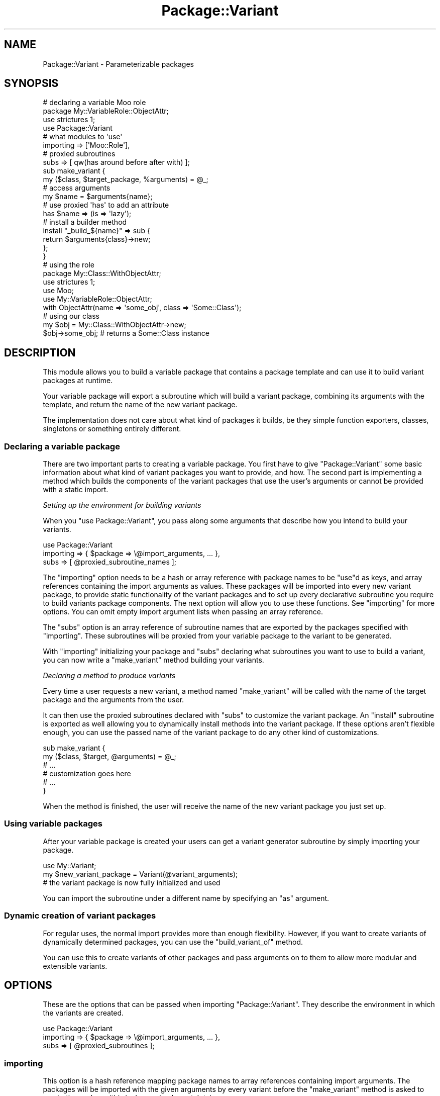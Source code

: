 .\" Automatically generated by Pod::Man 2.27 (Pod::Simple 3.28)
.\"
.\" Standard preamble:
.\" ========================================================================
.de Sp \" Vertical space (when we can't use .PP)
.if t .sp .5v
.if n .sp
..
.de Vb \" Begin verbatim text
.ft CW
.nf
.ne \\$1
..
.de Ve \" End verbatim text
.ft R
.fi
..
.\" Set up some character translations and predefined strings.  \*(-- will
.\" give an unbreakable dash, \*(PI will give pi, \*(L" will give a left
.\" double quote, and \*(R" will give a right double quote.  \*(C+ will
.\" give a nicer C++.  Capital omega is used to do unbreakable dashes and
.\" therefore won't be available.  \*(C` and \*(C' expand to `' in nroff,
.\" nothing in troff, for use with C<>.
.tr \(*W-
.ds C+ C\v'-.1v'\h'-1p'\s-2+\h'-1p'+\s0\v'.1v'\h'-1p'
.ie n \{\
.    ds -- \(*W-
.    ds PI pi
.    if (\n(.H=4u)&(1m=24u) .ds -- \(*W\h'-12u'\(*W\h'-12u'-\" diablo 10 pitch
.    if (\n(.H=4u)&(1m=20u) .ds -- \(*W\h'-12u'\(*W\h'-8u'-\"  diablo 12 pitch
.    ds L" ""
.    ds R" ""
.    ds C` ""
.    ds C' ""
'br\}
.el\{\
.    ds -- \|\(em\|
.    ds PI \(*p
.    ds L" ``
.    ds R" ''
.    ds C`
.    ds C'
'br\}
.\"
.\" Escape single quotes in literal strings from groff's Unicode transform.
.ie \n(.g .ds Aq \(aq
.el       .ds Aq '
.\"
.\" If the F register is turned on, we'll generate index entries on stderr for
.\" titles (.TH), headers (.SH), subsections (.SS), items (.Ip), and index
.\" entries marked with X<> in POD.  Of course, you'll have to process the
.\" output yourself in some meaningful fashion.
.\"
.\" Avoid warning from groff about undefined register 'F'.
.de IX
..
.nr rF 0
.if \n(.g .if rF .nr rF 1
.if (\n(rF:(\n(.g==0)) \{
.    if \nF \{
.        de IX
.        tm Index:\\$1\t\\n%\t"\\$2"
..
.        if !\nF==2 \{
.            nr % 0
.            nr F 2
.        \}
.    \}
.\}
.rr rF
.\"
.\" Accent mark definitions (@(#)ms.acc 1.5 88/02/08 SMI; from UCB 4.2).
.\" Fear.  Run.  Save yourself.  No user-serviceable parts.
.    \" fudge factors for nroff and troff
.if n \{\
.    ds #H 0
.    ds #V .8m
.    ds #F .3m
.    ds #[ \f1
.    ds #] \fP
.\}
.if t \{\
.    ds #H ((1u-(\\\\n(.fu%2u))*.13m)
.    ds #V .6m
.    ds #F 0
.    ds #[ \&
.    ds #] \&
.\}
.    \" simple accents for nroff and troff
.if n \{\
.    ds ' \&
.    ds ` \&
.    ds ^ \&
.    ds , \&
.    ds ~ ~
.    ds /
.\}
.if t \{\
.    ds ' \\k:\h'-(\\n(.wu*8/10-\*(#H)'\'\h"|\\n:u"
.    ds ` \\k:\h'-(\\n(.wu*8/10-\*(#H)'\`\h'|\\n:u'
.    ds ^ \\k:\h'-(\\n(.wu*10/11-\*(#H)'^\h'|\\n:u'
.    ds , \\k:\h'-(\\n(.wu*8/10)',\h'|\\n:u'
.    ds ~ \\k:\h'-(\\n(.wu-\*(#H-.1m)'~\h'|\\n:u'
.    ds / \\k:\h'-(\\n(.wu*8/10-\*(#H)'\z\(sl\h'|\\n:u'
.\}
.    \" troff and (daisy-wheel) nroff accents
.ds : \\k:\h'-(\\n(.wu*8/10-\*(#H+.1m+\*(#F)'\v'-\*(#V'\z.\h'.2m+\*(#F'.\h'|\\n:u'\v'\*(#V'
.ds 8 \h'\*(#H'\(*b\h'-\*(#H'
.ds o \\k:\h'-(\\n(.wu+\w'\(de'u-\*(#H)/2u'\v'-.3n'\*(#[\z\(de\v'.3n'\h'|\\n:u'\*(#]
.ds d- \h'\*(#H'\(pd\h'-\w'~'u'\v'-.25m'\f2\(hy\fP\v'.25m'\h'-\*(#H'
.ds D- D\\k:\h'-\w'D'u'\v'-.11m'\z\(hy\v'.11m'\h'|\\n:u'
.ds th \*(#[\v'.3m'\s+1I\s-1\v'-.3m'\h'-(\w'I'u*2/3)'\s-1o\s+1\*(#]
.ds Th \*(#[\s+2I\s-2\h'-\w'I'u*3/5'\v'-.3m'o\v'.3m'\*(#]
.ds ae a\h'-(\w'a'u*4/10)'e
.ds Ae A\h'-(\w'A'u*4/10)'E
.    \" corrections for vroff
.if v .ds ~ \\k:\h'-(\\n(.wu*9/10-\*(#H)'\s-2\u~\d\s+2\h'|\\n:u'
.if v .ds ^ \\k:\h'-(\\n(.wu*10/11-\*(#H)'\v'-.4m'^\v'.4m'\h'|\\n:u'
.    \" for low resolution devices (crt and lpr)
.if \n(.H>23 .if \n(.V>19 \
\{\
.    ds : e
.    ds 8 ss
.    ds o a
.    ds d- d\h'-1'\(ga
.    ds D- D\h'-1'\(hy
.    ds th \o'bp'
.    ds Th \o'LP'
.    ds ae ae
.    ds Ae AE
.\}
.rm #[ #] #H #V #F C
.\" ========================================================================
.\"
.IX Title "Package::Variant 3"
.TH Package::Variant 3 "2014-08-21" "perl v5.18.4" "User Contributed Perl Documentation"
.\" For nroff, turn off justification.  Always turn off hyphenation; it makes
.\" way too many mistakes in technical documents.
.if n .ad l
.nh
.SH "NAME"
Package::Variant \- Parameterizable packages
.SH "SYNOPSIS"
.IX Header "SYNOPSIS"
.Vb 8
\&  # declaring a variable Moo role
\&  package My::VariableRole::ObjectAttr;
\&  use strictures 1;
\&  use Package::Variant
\&    # what modules to \*(Aquse\*(Aq
\&    importing => [\*(AqMoo::Role\*(Aq],
\&    # proxied subroutines
\&    subs => [ qw(has around before after with) ];
\&
\&  sub make_variant {
\&    my ($class, $target_package, %arguments) = @_;
\&    # access arguments
\&    my $name = $arguments{name};
\&    # use proxied \*(Aqhas\*(Aq to add an attribute
\&    has $name => (is => \*(Aqlazy\*(Aq);
\&    # install a builder method
\&    install "_build_${name}" => sub {
\&      return $arguments{class}\->new;
\&    };
\&  }
\&
\&  # using the role
\&  package My::Class::WithObjectAttr;
\&  use strictures 1;
\&  use Moo;
\&  use My::VariableRole::ObjectAttr;
\&
\&  with ObjectAttr(name => \*(Aqsome_obj\*(Aq, class => \*(AqSome::Class\*(Aq);
\&
\&  # using our class
\&  my $obj = My::Class::WithObjectAttr\->new;
\&  $obj\->some_obj; # returns a Some::Class instance
.Ve
.SH "DESCRIPTION"
.IX Header "DESCRIPTION"
This module allows you to build a variable package that contains a package
template and can use it to build variant packages at runtime.
.PP
Your variable package will export a subroutine which will build a variant
package, combining its arguments with the template, and return the name of the
new variant package.
.PP
The implementation does not care about what kind of packages it builds, be they
simple function exporters, classes, singletons or something entirely different.
.SS "Declaring a variable package"
.IX Subsection "Declaring a variable package"
There are two important parts to creating a variable package. You first
have to give \f(CW\*(C`Package::Variant\*(C'\fR some basic information about what kind of
variant packages you want to provide, and how. The second part is implementing a
method which builds the components of the variant packages that use the user's
arguments or cannot be provided with a static import.
.PP
\fISetting up the environment for building variants\fR
.IX Subsection "Setting up the environment for building variants"
.PP
When you \f(CW\*(C`use Package::Variant\*(C'\fR, you pass along some arguments that
describe how you intend to build your variants.
.PP
.Vb 3
\&  use Package::Variant
\&    importing => { $package => \e@import_arguments, ... },
\&    subs      => [ @proxied_subroutine_names ];
.Ve
.PP
The \*(L"importing\*(R" option needs to be a hash or array reference with
package names to be \f(CW\*(C`use\*(C'\fRd as keys, and array references containing the
import arguments as values. These packages will be imported into every new
variant package, to provide static functionality of the variant packages and to
set up every declarative subroutine you require to build variants package
components. The next option will allow you to use these functions. See
\&\*(L"importing\*(R" for more options. You can omit empty import argument lists when
passing an array reference.
.PP
The \*(L"subs\*(R" option is an array reference of subroutine names that are
exported by the packages specified with \*(L"importing\*(R". These subroutines
will be proxied from your variable package to the variant to be
generated.
.PP
With \*(L"importing\*(R" initializing your package and \*(L"subs\*(R" declaring what
subroutines you want to use to build a variant, you can now write a
\&\*(L"make_variant\*(R" method building your variants.
.PP
\fIDeclaring a method to produce variants\fR
.IX Subsection "Declaring a method to produce variants"
.PP
Every time a user requests a new variant, a method named \*(L"make_variant\*(R"
will be called with the name of the target package and the arguments from
the user.
.PP
It can then use the proxied subroutines declared with \*(L"subs\*(R" to
customize the variant package. An \*(L"install\*(R" subroutine is exported as well
allowing you to dynamically install methods into the variant package. If these
options aren't flexible enough, you can use the passed name of the variant
package to do any other kind of customizations.
.PP
.Vb 6
\&  sub make_variant {
\&    my ($class, $target, @arguments) = @_;
\&    # ...
\&    # customization goes here
\&    # ...
\&  }
.Ve
.PP
When the method is finished, the user will receive the name of the new variant
package you just set up.
.SS "Using variable packages"
.IX Subsection "Using variable packages"
After your variable package is created
your users can get a variant generator subroutine by simply importing
your package.
.PP
.Vb 3
\&  use My::Variant;
\&  my $new_variant_package = Variant(@variant_arguments);
\&  # the variant package is now fully initialized and used
.Ve
.PP
You can import the subroutine under a different name by specifying an \f(CW\*(C`as\*(C'\fR
argument.
.SS "Dynamic creation of variant packages"
.IX Subsection "Dynamic creation of variant packages"
For regular uses, the normal import provides
more than enough flexibility. However, if you want to create variants of
dynamically determined packages, you can use the \*(L"build_variant_of\*(R"
method.
.PP
You can use this to create variants of other packages and pass arguments
on to them to allow more modular and extensible variants.
.SH "OPTIONS"
.IX Header "OPTIONS"
These are the options that can be passed when importing
\&\f(CW\*(C`Package::Variant\*(C'\fR. They describe the environment in which the variants
are created.
.PP
.Vb 3
\&  use Package::Variant
\&    importing => { $package => \e@import_arguments, ... },
\&    subs      => [ @proxied_subroutines ];
.Ve
.SS "importing"
.IX Subsection "importing"
This option is a hash reference mapping package names to array references
containing import arguments. The packages will be imported with the given
arguments by every variant before the \*(L"make_variant\*(R" method is asked
to create the package (this is done using Import::Into).
.PP
If import order is important to you, you can also pass the \f(CW\*(C`importing\*(C'\fR
arguments as a flat array reference:
.PP
.Vb 2
\&  use Package::Variant
\&    importing => [ \*(AqPackageA\*(Aq, \*(AqPackageB\*(Aq ];
\&
\&  # same as
\&  use Package::Variant
\&    importing => [ \*(AqPackageA\*(Aq => [], \*(AqPackageB\*(Aq => [] ];
\&
\&  # or
\&  use Package::Variant
\&    importing => { \*(AqPackageA\*(Aq => [], \*(AqPackageB\*(Aq => [] };
.Ve
.PP
The import method will be called even if the list of import arguments is
empty or not specified,
.PP
If you just want to import a single package's default exports, you can
also pass a string instead:
.PP
.Vb 1
\&  use Package::Variant importing => \*(AqPackage\*(Aq;
.Ve
.SS "subs"
.IX Subsection "subs"
An array reference of strings listing the names of subroutines that should
be proxied. These subroutines are expected to be installed into the new
variant package by the modules imported with \*(L"importing\*(R". Subroutines
with the same name will be available in your variable package, and will
proxy through to the newly created package when used within
\&\*(L"make_variant\*(R".
.SH "VARIABLE PACKAGE METHODS"
.IX Header "VARIABLE PACKAGE METHODS"
These are methods on the variable package you declare when you import
\&\f(CW\*(C`Package::Variant\*(C'\fR.
.SS "make_variant"
.IX Subsection "make_variant"
.Vb 1
\&  Some::Variant::Package\->make_variant( $target, @arguments );
.Ve
.PP
\&\fBYou need to provide this method.\fR This method will be called for every
new variant of your package. This method should use the subroutines
declared in \*(L"subs\*(R" to customize the new variant package.
.PP
This is a class method receiving the \f(CW$target\fR package and the
\&\f(CW@arguments\fR defining the requested variant.
.SS "import"
.IX Subsection "import"
.Vb 2
\&  use Some::Variant::Package;
\&  my $variant_package = Package( @arguments );
.Ve
.PP
This method is provided for you. It will allow a user to \f(CW\*(C`use\*(C'\fR your
package and receive a subroutine taking \f(CW@arguments\fR defining the variant
and returning the name of the newly created variant package.
.PP
The following options can be specified when importing:
.IP "\(bu" 4
\&\fBas\fR
.Sp
.Vb 2
\&  use Some::Variant::Package as => \*(AqFoo\*(Aq;
\&  my $variant_package = Foo(@arguments);
.Ve
.Sp
Exports the generator subroutine under a different name than the default.
.SS "build_variant"
.IX Subsection "build_variant"
.Vb 2
\&  use Some::Variant::Package ();
\&  my $variant_package = Some::Variant::Package\->build_variant( @arguments );
.Ve
.PP
This method is provided for you.  It will generate a variant package
and return its name, just like the generator sub provided by
\&\*(L"import\*(R".  This allows you to avoid importing anything into the
consuming package.
.ie n .SH """Package::Variant"" METHODS"
.el .SH "\f(CWPackage::Variant\fP METHODS"
.IX Header "Package::Variant METHODS"
These methods are available on \f(CW\*(C`Package::Variant\*(C'\fR itself.
.SS "build_variant_of"
.IX Subsection "build_variant_of"
.Vb 2
\&  my $variant_package = Package::Variant
\&    \->build_variant_of($variable_package, @arguments);
.Ve
.PP
This is the dynamic method of creating new variants. It takes the
\&\f(CW$variable_package\fR, which is a pre-declared variable package, and a set
of \f(CW@arguments\fR passed to the package to generate a new
\&\f(CW$variant_package\fR, which will be returned.
.SS "import"
.IX Subsection "import"
.Vb 1
\&  use Package::Variant @options;
.Ve
.PP
Sets up the environment in which you declare the variants of your
packages. See \*(L"\s-1OPTIONS\*(R"\s0 for details on the available options and
\&\*(L"\s-1EXPORTS\*(R"\s0 for a list of exported subroutines.
.SH "EXPORTS"
.IX Header "EXPORTS"
Additionally to the proxies for subroutines provided in \*(L"subs\*(R", the
following exports will be available in your variable package:
.SS "install"
.IX Subsection "install"
.Vb 1
\&  install($method_name, $code_reference);
.Ve
.PP
Installs a method with the given \f(CW$method_name\fR into the newly created
variant package. The \f(CW$code_reference\fR will be used as the body for the
method, and if Sub::Name is available the coderef will be named. If you
want to name it something else, then use:
.PP
.Vb 1
\&  install($method_name, $name_to_use, $code_reference);
.Ve
.SH "AUTHOR"
.IX Header "AUTHOR"
mst \- Matt S. Trout (cpan:MSTROUT) <mst@shadowcat.co.uk>
.SH "CONTRIBUTORS"
.IX Header "CONTRIBUTORS"
phaylon \- Robert Sedlacek (cpan:PHAYLON) <r.sedlacek@shadowcat.co.uk>
.PP
haarg \- Graham Knop (cpan:HAARG) <haarg@haarg.org>
.SH "COPYRIGHT"
.IX Header "COPYRIGHT"
Copyright (c) 2010\-2012 the \f(CW\*(C`Package::Variant\*(C'\fR \*(L"\s-1AUTHOR\*(R"\s0 and
\&\*(L"\s-1CONTRIBUTORS\*(R"\s0 as listed above.
.SH "LICENSE"
.IX Header "LICENSE"
This library is free software and may be distributed under the same
terms as perl itself.
